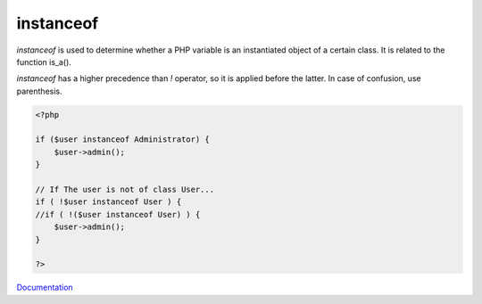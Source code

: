 .. _instanceof:
.. meta::
	:description:
		instanceof: `instanceof` is used to determine whether a PHP variable is an instantiated object of a certain class.
	:twitter:card: summary_large_image
	:twitter:site: @exakat
	:twitter:title: instanceof
	:twitter:description: instanceof: `instanceof` is used to determine whether a PHP variable is an instantiated object of a certain class
	:twitter:creator: @exakat
	:og:title: instanceof
	:og:type: article
	:og:description: `instanceof` is used to determine whether a PHP variable is an instantiated object of a certain class
	:og:url: https://php-dictionary.readthedocs.io/en/latest/dictionary/instanceof.ini.html
	:og:locale: en


instanceof
----------

`instanceof` is used to determine whether a PHP variable is an instantiated object of a certain class. It is related to the function is_a().

`instanceof` has a higher precedence than `!` operator, so it is applied before the latter.  In case of confusion, use parenthesis.



.. code-block:: php
   
   <?php
   
   if ($user instanceof Administrator) {
       $user->admin();
   }
   
   // If The user is not of class User...
   if ( !$user instanceof User ) {
   //if ( !($user instanceof User) ) {
       $user->admin();
   }
   
   ?>


`Documentation <https://www.php.net/manual/en/language.operators.type.php#language.operators.type>`__
